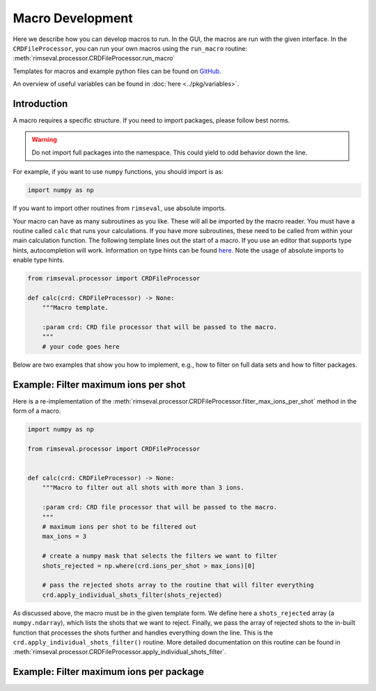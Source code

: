 =================
Macro Development
=================

Here we describe how you can develop macros to run.
In the GUI,
the macros are run with the given interface.
In the ``CRDFileProcessor``,
you can run your own macros using the ``run_macro`` routine:
:meth:`rimseval.processor.CRDFileProcessor.run_macro`

Templates for macros and example python files can be found on
`GitHub <https://github.com/RIMS-Code/RIMSEval/tree/main/macro_templates>`_.

An overview of useful variables can be found in
:doc:`here <../pkg/variables>`.

------------
Introduction
------------

A macro requires a specific structure.
If you need to import packages,
please follow best norms.

.. warning:: Do not import full packages into the namespace.
    This could yield to odd behavior down the line.

For example, if you want to use ``numpy`` functions,
you should import is as:

.. code-block:: python

    import numpy as np

If you want to import other routines from ``rimseval``,
use absolute imports.

Your macro can have as many subroutines as you like.
These will all be imported by the macro reader.
You must have a routine called ``calc``
that runs your calculations.
If you have more subroutines,
these need to be called from within your main calculation function.
The following template lines out the start of a macro.
If you use an editor that supports type hints,
autocompletion will work.
Information on type hints can be found
`here <https://docs.python.org/3/library/typing.html>`_.
Note the usage of absolute imports to enable type hints.

.. code-block::

    from rimseval.processor import CRDFileProcessor

    def calc(crd: CRDFileProcessor) -> None:
        """Macro template.

        :param crd: CRD file processor that will be passed to the macro.
        """
        # your code goes here

Below are two examples that show you how to implement, e.g.,
how to filter on full data sets and how to filter packages.

-------------------------------------
Example: Filter maximum ions per shot
-------------------------------------

Here is a re-implementation of the
:meth:`rimseval.processor.CRDFileProcessor.filter_max_ions_per_shot`
method in the form of a macro.

.. code-block:: python

    import numpy as np

    from rimseval.processor import CRDFileProcessor


    def calc(crd: CRDFileProcessor) -> None:
        """Macro to filter out all shots with more than 3 ions.

        :param crd: CRD file processor that will be passed to the macro.
        """
        # maximum ions per shot to be filtered out
        max_ions = 3

        # create a numpy mask that selects the filters we want to filter
        shots_rejected = np.where(crd.ions_per_shot > max_ions)[0]

        # pass the rejected shots array to the routine that will filter everything
        crd.apply_individual_shots_filter(shots_rejected)

As discussed above, the macro must be in the given template form.
We define here a ``shots_rejected`` array (a ``numpy.ndarray``),
which lists the shots that we want to reject.
Finally,
we pass the array of rejected shots to the in-built function
that processes the shots further and handles everything down the line.
This is the ``crd.apply_individual_shots_filter()`` routine.
More detailed documentation on this routine can be found in
:meth:`rimseval.processor.CRDFileProcessor.apply_individual_shots_filter`.

----------------------------------------
Example: Filter maximum ions per package
----------------------------------------

